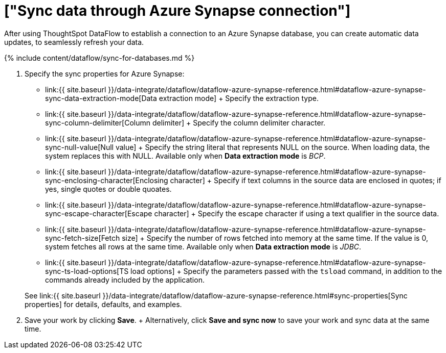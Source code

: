= ["Sync data through Azure Synapse connection"]
:last_updated: 6/17/2020
:permalink: /:collection/:path.html
:sidebar: mydoc_sidebar
:toc: true

After using ThoughtSpot DataFlow to establish a connection to an Azure Synapse database, you can create automatic data updates, to seamlessly refresh your data.

{% include content/dataflow/sync-for-databases.md %}

. Specify the sync properties for Azure Synapse:
 ** link:{{ site.baseurl }}/data-integrate/dataflow/dataflow-azure-synapse-reference.html#dataflow-azure-synapse-sync-data-extraction-mode[Data extraction mode] + Specify the extraction type.
 ** link:{{ site.baseurl }}/data-integrate/dataflow/dataflow-azure-synapse-reference.html#dataflow-azure-synapse-sync-column-delimiter[Column delimiter] + Specify the column delimiter character.
 ** link:{{ site.baseurl }}/data-integrate/dataflow/dataflow-azure-synapse-reference.html#dataflow-azure-synapse-sync-null-value[Null value] + Specify the string literal that represents NULL on the source.
When loading data, the system replaces this with NULL.
Available only when *Data extraction mode* is _BCP_.
 ** link:{{ site.baseurl }}/data-integrate/dataflow/dataflow-azure-synapse-reference.html#dataflow-azure-synapse-sync-enclosing-character[Enclosing character] + Specify if text columns in the source data are enclosed in quotes;
if yes, single quotes or double quoates.
 ** link:{{ site.baseurl }}/data-integrate/dataflow/dataflow-azure-synapse-reference.html#dataflow-azure-synapse-sync-escape-character[Escape character] + Specify the escape character if using a text qualifier in the source data.
 ** link:{{ site.baseurl }}/data-integrate/dataflow/dataflow-azure-synapse-reference.html#dataflow-azure-synapse-sync-fetch-size[Fetch size] + Specify the number of rows fetched into memory at the same time.
If the value is 0, system fetches all rows at the same time.
Available only when *Data extraction mode* is _JDBC_.
 ** link:{{ site.baseurl }}/data-integrate/dataflow/dataflow-azure-synapse-reference.html#dataflow-azure-synapse-sync-ts-load-options[TS load options] + Specify the parameters passed with the `tsload` command, in addition to the commands already included by the application.

+
See link:{{ site.baseurl }}/data-integrate/dataflow/dataflow-azure-synapse-reference.html#sync-properties[Sync properties] for details, defaults, and examples.
. Save your work by clicking *Save*.
+ Alternatively, click *Save and sync now* to save your work and sync data at the same time.

